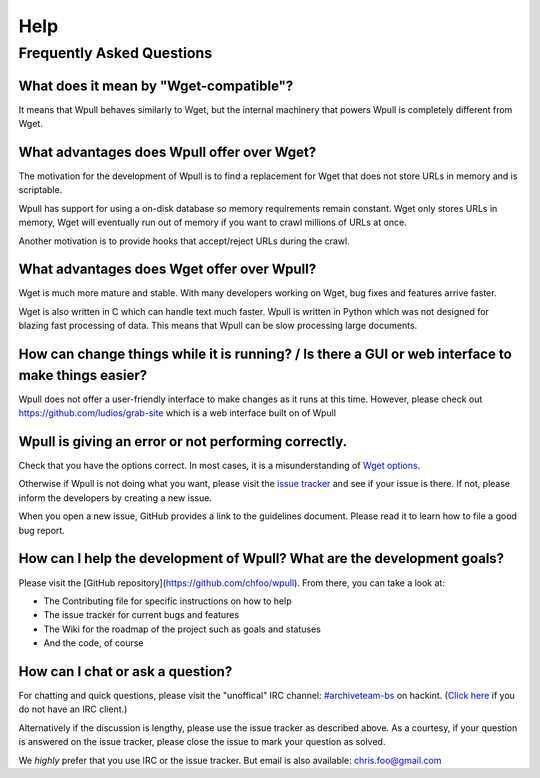 ====
Help
====


Frequently Asked Questions
==========================


What does it mean by "Wget-compatible"?
+++++++++++++++++++++++++++++++++++++++

It means that Wpull behaves similarly to Wget, but the internal machinery
that powers Wpull is completely different from Wget.


What advantages does Wpull offer over Wget?
+++++++++++++++++++++++++++++++++++++++++++

The motivation for the development of Wpull is to find a replacement
for Wget that does not store URLs in memory and is scriptable.

Wpull has support for using a on-disk database so memory requirements
remain constant. Wget only stores URLs in memory, Wget will eventually
run out of memory if you want to crawl millions of URLs at once.

Another motivation is to provide hooks that accept/reject URLs during
the crawl.


What advantages does Wget offer over Wpull?
+++++++++++++++++++++++++++++++++++++++++++

Wget is much more mature and stable. With many developers working on
Wget, bug fixes and features arrive faster.

Wget is also written in C which can handle text much faster. Wpull
is written in Python which was not designed for blazing fast
processing of data. This means that Wpull can be slow processing
large documents.


How can change things while it is running? / Is there a GUI or web interface to make things easier?
+++++++++++++++++++++++++++++++++++++++++++++++++++++++++++++++++++++++++++++++++++++++++++++++++++

Wpull does not offer a user-friendly interface to make changes as it
runs at this time. However, please check out
https://github.com/ludios/grab-site which is a web interface built on
of Wpull


Wpull is giving an error or not performing correctly.
+++++++++++++++++++++++++++++++++++++++++++++++++++++

Check that you have the options correct. In most cases, it is a misunderstanding of `Wget options <https://www.gnu.org/software/wget/manual/wget.html>`_.

Otherwise if Wpull is not doing what you want, please visit the `issue tracker
<https://github.com/chfoo/wpull/issues>`_ and see if your issue is there.
If not, please inform the developers by creating a new issue.

When you open a new issue, GitHub provides a link to the guidelines
document. Please read it to learn how to file a good bug report.


How can I help the development of Wpull? What are the development goals?
++++++++++++++++++++++++++++++++++++++++++++++++++++++++++++++++++++++++

Please visit the [GitHub repository](https://github.com/chfoo/wpull).
From there, you can take a look at:

* The Contributing file for specific instructions on how to help
* The issue tracker for current bugs and features
* The Wiki for the roadmap of the project such as goals and statuses
* And the code, of course


How can I chat or ask a question?
+++++++++++++++++++++++++++++++++

For chatting and quick questions, please visit the "unoffical" IRC
channel: `#archiveteam-bs <irc://irc.hackint.org/archiveteam-bs>`_ on
hackint. (`Click here <https://webirc.hackint.org/#irc://irc.hackint.org/archiveteam-bs>`_
if you do not have an IRC client.)

Alternatively if the discussion is lengthy, please use the issue
tracker as described above. As a courtesy, if your question is
answered on the issue tracker, please close the issue to mark
your question as solved.

We *highly* prefer that you use IRC or the issue tracker. But email is
also available: chris.foo@gmail.com
